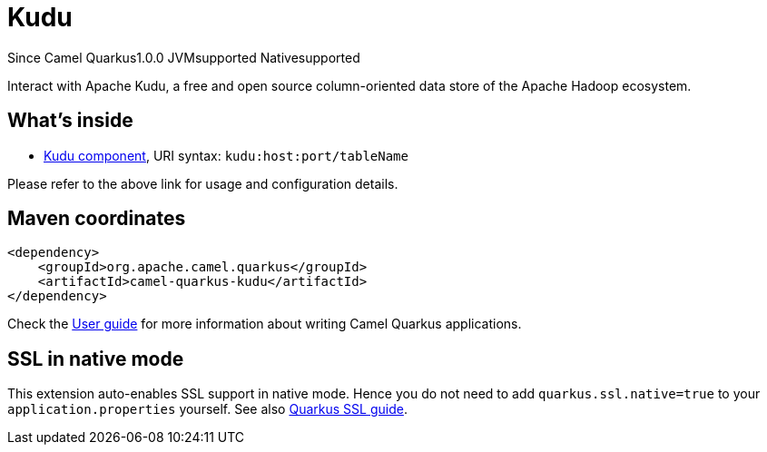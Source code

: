 // Do not edit directly!
// This file was generated by camel-quarkus-maven-plugin:update-extension-doc-page

[[kudu]]
= Kudu
:page-aliases: extensions/kudu.adoc
:cq-since: 1.0.0
:cq-artifact-id: camel-quarkus-kudu
:cq-native-supported: true
:cq-status: Stable
:cq-description: Interact with Apache Kudu, a free and open source column-oriented data store of the Apache Hadoop ecosystem.
:cq-deprecated: false
:cq-targetRuntime: Native

[.badges]
[.badge-key]##Since Camel Quarkus##[.badge-version]##1.0.0## [.badge-key]##JVM##[.badge-supported]##supported## [.badge-key]##Native##[.badge-supported]##supported##

Interact with Apache Kudu, a free and open source column-oriented data store of the Apache Hadoop ecosystem.

== What's inside

* https://camel.apache.org/components/latest/kudu-component.html[Kudu component], URI syntax: `kudu:host:port/tableName`

Please refer to the above link for usage and configuration details.

== Maven coordinates

[source,xml]
----
<dependency>
    <groupId>org.apache.camel.quarkus</groupId>
    <artifactId>camel-quarkus-kudu</artifactId>
</dependency>
----

Check the xref:user-guide/index.adoc[User guide] for more information about writing Camel Quarkus applications.

== SSL in native mode

This extension auto-enables SSL support in native mode. Hence you do not need to add
`quarkus.ssl.native=true` to your `application.properties` yourself. See also
https://quarkus.io/guides/native-and-ssl[Quarkus SSL guide].

